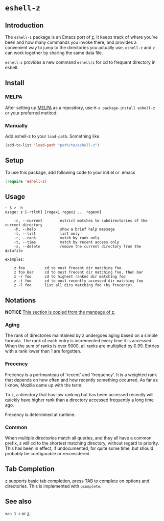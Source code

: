* =eshell-z=
[[http://melpa.org/#/eshell-z][http://melpa.org/packages/eshell-z-badge.svg]]
** Introduction
The =eshell-z= package is an Emacs port of [[https://github.com/rupa/z][z]].
It keeps track of where you’ve been and how many commands you invoke there,
and provides a convenient way to jump to the directories you actually
use. =eshell-z= and =z= can work together by sharing the same data file.

=eshell-z= provides a new command =eshell/z= for cd to frequent directory in
eshell.

** Install
*** MELPA
After setting up [[http://melpa.org][MELPA]] as a repository, use =M-x package-install eshell-z= or
your preferred method.

*** Manually
Add eshell-z to your =load-path=. Something like

#+BEGIN_SRC emacs-lisp
(add-to-list 'load-path "path/to/eshell-z")
#+END_SRC

** Setup
To use this package, add following code to your init.el or .emacs
#+BEGIN_SRC emacs-lisp
(require 'eshell-z)
#+END_SRC

** Usage
#+BEGIN_SRC
~ $ z -h
usage: z [-rtlxh] [regex1 regex2 ... regexn]

    -c, --current        estrict matches to subdirectories of the current directory
    -h, --help           show a brief help message
    -l, --list           list only
    -r, --rank           match by rank only
    -t, --time           match by recent access only
    -x, --delete         remove the current directory from the datafile

examples:

    z foo         cd to most frecent dir matching foo
    z foo bar     cd to most frecent dir matching foo, then bar
    z -r foo      cd to highest ranked dir matching foo
    z -t foo      cd to most recently accessed dir matching foo
    z -l foo      list all dirs matching foo (by frecency)
#+END_SRC

** Notations

*NOTICE* _This section is copied from the manpage of [[https://github.com/rupa/z][z]]._

*** Aging
The rank of directories maintained by z undergoes aging based on a simple
formula. The rank of each entry is incremented every time it is accessed.  When
the sum of ranks is over 9000, all ranks are multiplied by 0.99. Entries with a
rank lower than 1 are forgotten.

*** Frecency
Frecency is a portmanteau of 'recent' and 'frequency'. It is a weighted rank
that depends on how often and how recently something occurred. As far as I know,
Mozilla came up with the term.

To z, a directory that has low ranking but has been accessed recently will
quickly  have  higher rank than a directory accessed frequently a long time
ago.

Frecency is determined at runtime.

*** Common
When multiple directories match all queries, and they all have a common prefix,
z will cd to the shortest matching directory, without regard to priority.  This
has been in effect, if  undocumented, for quite some time, but should probably
be configurable or reconsidered.

** Tab Completion
z supports basic tab completion, press TAB to complete on options and
directories. This is implemented with =pcomplete=.

** See also
=man 1 z= or [[https://github.com/rupa/z][z]].
